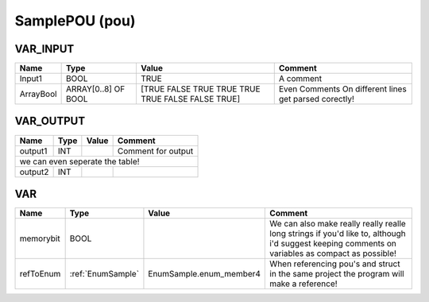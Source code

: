 .. _SamplePOU:

SamplePOU (pou)
===============



VAR_INPUT
~~~~~~~~~~

===========  =====================  ===================================================  ========================================================
Name         Type                   Value                                                Comment                                                   
===========  =====================  ===================================================  ========================================================
Input1       BOOL                   TRUE                                                 A comment                                                 
ArrayBool    ARRAY[0..8] OF BOOL    [TRUE FALSE TRUE TRUE TRUE TRUE FALSE FALSE TRUE]    Even Comments On  different lines get parsed corectly!    
===========  =====================  ===================================================  ========================================================

VAR_OUTPUT
~~~~~~~~~~~

=========  ======  =======  =================================
Name       Type    Value    Comment                            
=========  ======  =======  =================================
output1    INT              Comment for output                 
we can even seperate the table!
-------------------------------------------------------------
output2    INT                                                 
=========  ======  =======  =================================

VAR
~~~~

===========  ===================  =========================  =================================================================================================================================================
Name         Type                 Value                      Comment                                                                                                                                            
===========  ===================  =========================  =================================================================================================================================================
memorybit    BOOL                                            We can also make really really realle long strings if you'd like to, although i'd suggest keeping comments on variables as compact as possible!    
refToEnum    :ref:`EnumSample`    EnumSample.enum_member4    When referencing pou's and struct in the same project the program will make a reference!                                                           
===========  ===================  =========================  =================================================================================================================================================

